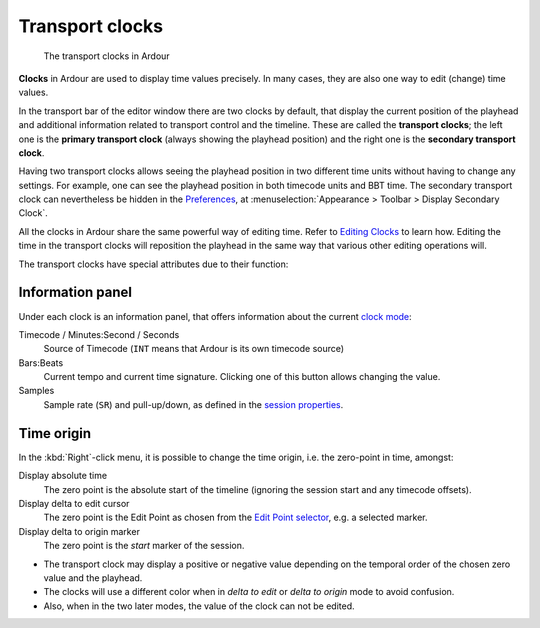 Transport clocks
================

.. figure:: images/new_main_clocks.png
   :alt: The transport clocks in Ardour

   The transport clocks in Ardour

**Clocks** in Ardour are used to display time values precisely. In many cases, they are also one way to edit (change) time values.

In the transport bar of the editor window there are two clocks by default, that display the current position of the playhead and additional information related to transport control and the timeline. These are called the **transport clocks**; the left one is the **primary transport clock** (always showing the playhead position) and the right one is the **secondary transport clock**.

Having two transport clocks allows seeing the playhead position in two different time units without having to change any settings. For example, one can see the playhead position in both timecode units and BBT time. The secondary transport clock can nevertheless be hidden in the `Preferences <@@preferences#preferences-appearance-toolbar>`__, at :menuselection:`Appearance > Toolbar > Display Secondary Clock`.

All the clocks in Ardour share the same powerful way of editing time. Refer to `Editing Clocks <@@editing-clocks>`__ to learn how. Editing the time in the transport clocks will reposition the playhead in the same way that various other editing operations will.

The transport clocks have special attributes due to their function:

Information panel
-----------------

Under each clock is an information panel, that offers information about
the current `clock mode <@@editing-clocks#clock-modes>`__:

Timecode / Minutes:Second / Seconds
   Source of Timecode (``INT`` means that Ardour is its own timecode source)

Bars:Beats
   Current tempo and current time signature. Clicking one of this button allows changing the value.

Samples
   Sample rate (``SR``) and pull-up/down, as defined in the `session properties <@@session-properties#properties-timecode>`__.

Time origin
-----------

In the :kbd:`Right`-click menu, it is possible to change the time origin, i.e. the zero-point in time, amongst:

Display absolute time
   The zero point is the absolute start of the timeline (ignoring the session start and any timecode offsets).

Display delta to edit cursor 
   The zero point is the Edit Point as chosen from the `Edit Point selector <@@edit-point-control>`__, e.g. a selected marker.

Display delta to origin marker
   The zero point is the *start* marker of the session.

- The transport clock may display a positive or negative value depending on the temporal order of the chosen zero value and the playhead.

- The clocks will use a different color when in *delta to edit* or *delta to origin* mode to avoid confusion.

- Also, when in the two later modes, the value of the clock can not be edited.
